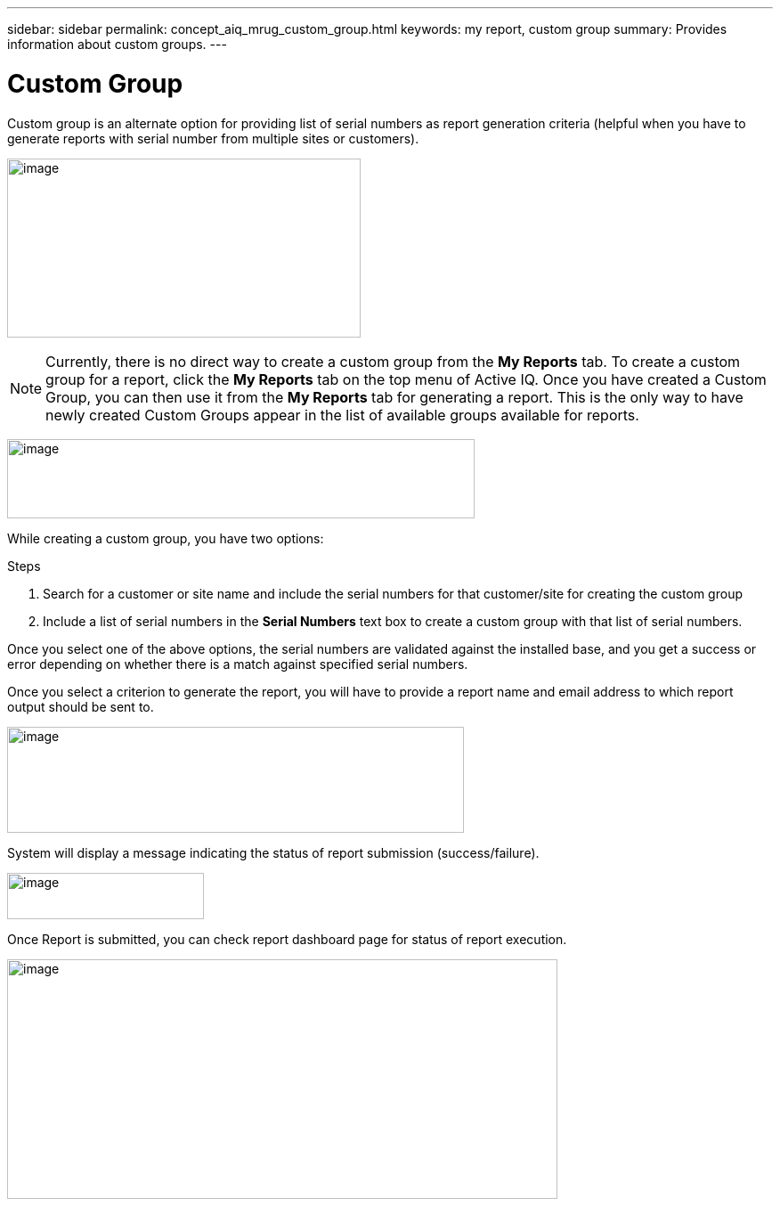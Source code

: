 ---
sidebar: sidebar
permalink: concept_aiq_mrug_custom_group.html
keywords: my report, custom group
summary: Provides information about custom groups.
---

= Custom Group
:hardbreaks:
:nofooter:
:icons: font
:linkattrs:
:imagesdir: ./media/myreportsuserguide

Custom group is an alternate option for providing list of serial numbers as report generation criteria (helpful when you have to generate reports with serial number from multiple sites or customers).

image:image9.jpeg[image,width=397,height=201]

NOTE: Currently, there is no direct way to create a custom group from the *My Reports* tab. To create a custom group for a report, click the *My Reports* tab on the top menu of Active IQ. Once you have created a Custom Group, you can then use it from the *My Reports* tab for generating a report. This is the only way to have newly created Custom Groups appear in the list of available groups available for reports.

image:image10.png[image,width=525,height=89]


While creating a custom group, you have two options:

.Steps
. Search for a customer or site name and include the serial numbers for that customer/site for creating the custom group
. Include a list of serial numbers in the *Serial Numbers* text box to create a custom group with that list of serial numbers.

Once you select one of the above options, the serial numbers are validated against the installed base, and you get a success or error depending on whether there is a match against specified serial numbers.

Once you select a criterion to generate the report, you will have to provide a report name and email address to which report output should be sent to.

image:image11.png[image,width=513,height=119]

System will display a message indicating the status of report submission (success/failure).

image:image12.png[image,width=221,height=52]

Once Report is submitted, you can check report dashboard page for status of report execution.

image:image13.png[image,width=618,height=269]
